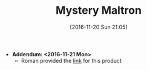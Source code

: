 #+BLOG: wisdomandwonder
#+POSTID: 10481
#+DATE: [2016-11-20 Sun 21:05]
#+OPTIONS: toc:nil num:nil todo:nil pri:nil tags:nil ^:nil
#+CATEGORY: Article
#+TAGS: Emacs, Keyboard, MechanicalKeyboard
#+TITLE: Mystery Maltron

- *Addendum: <2016-11-21 Mon>*
  - Roman provided the [[http://www.mkprosopsis.com/Hardware/MouthHeadStickKeyboard.htm][link]] for this product

[[./image/mystery-maltron-1.jpg]]

[[./image/mystery-maltron-2.jpg]]

[[./image/mystery-maltron-3.jpg]]

# ./image/mystery-maltron-1.jpg https://www.wisdomandwonder.com/wp-content/uploads/2016/11/mystery-maltron-1.jpg
# ./image/mystery-maltron-2.jpg https://www.wisdomandwonder.com/wp-content/uploads/2016/11/mystery-maltron-2.jpg
# ./image/mystery-maltron-3.jpg https://www.wisdomandwonder.com/wp-content/uploads/2016/11/mystery-maltron-3.jpg
